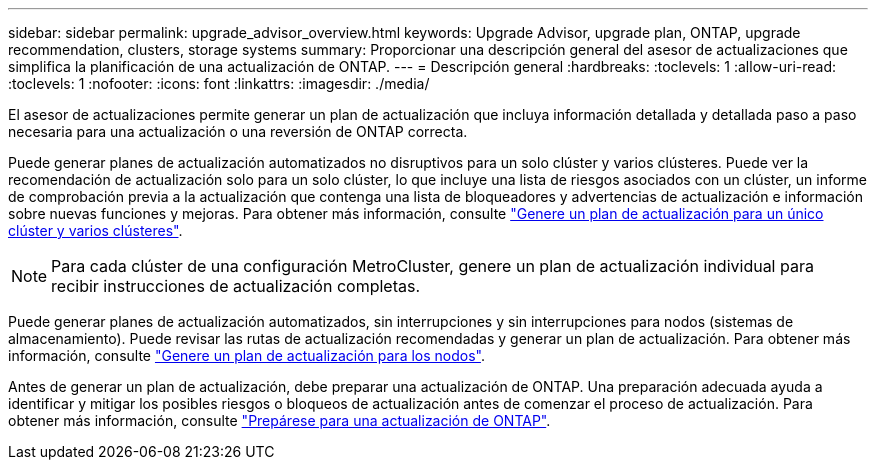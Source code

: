 ---
sidebar: sidebar 
permalink: upgrade_advisor_overview.html 
keywords: Upgrade Advisor, upgrade plan, ONTAP, upgrade recommendation, clusters, storage systems 
summary: Proporcionar una descripción general del asesor de actualizaciones que simplifica la planificación de una actualización de ONTAP. 
---
= Descripción general
:hardbreaks:
:toclevels: 1
:allow-uri-read: 
:toclevels: 1
:nofooter: 
:icons: font
:linkattrs: 
:imagesdir: ./media/


[role="lead"]
El asesor de actualizaciones permite generar un plan de actualización que incluya información detallada y detallada paso a paso necesaria para una actualización o una reversión de ONTAP correcta.

Puede generar planes de actualización automatizados no disruptivos para un solo clúster y varios clústeres. Puede ver la recomendación de actualización solo para un solo clúster, lo que incluye una lista de riesgos asociados con un clúster, un informe de comprobación previa a la actualización que contenga una lista de bloqueadores y advertencias de actualización e información sobre nuevas funciones y mejoras. Para obtener más información, consulte link:generate_upgrade_plan_single_multiple_clusters.html["Genere un plan de actualización para un único clúster y varios clústeres"].


NOTE: Para cada clúster de una configuración MetroCluster, genere un plan de actualización individual para recibir instrucciones de actualización completas.

Puede generar planes de actualización automatizados, sin interrupciones y sin interrupciones para nodos (sistemas de almacenamiento). Puede revisar las rutas de actualización recomendadas y generar un plan de actualización. Para obtener más información, consulte link:task_view_upgrade.html["Genere un plan de actualización para los nodos"].

Antes de generar un plan de actualización, debe preparar una actualización de ONTAP. Una preparación adecuada ayuda a identificar y mitigar los posibles riesgos o bloqueos de actualización antes de comenzar el proceso de actualización. Para obtener más información, consulte link:https://docs.netapp.com/us-en/ontap/upgrade/prepare.html["Prepárese para una actualización de ONTAP"^].

